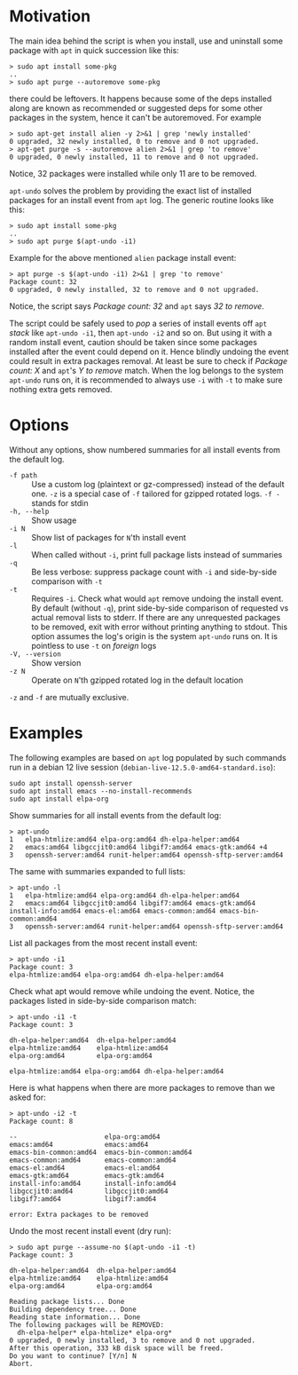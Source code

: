 * Motivation

The main idea behind the script is when you install, use and uninstall
some package with =apt= in quick succession like this:

#+begin_example
  > sudo apt install some-pkg
  ..
  > sudo apt purge --autoremove some-pkg
#+end_example

there could be leftovers. It happens because some of the deps installed along
are known as recommended or suggested deps for some other packages in the
system, hence it can't be autoremoved. For example

#+begin_example
  > sudo apt-get install alien -y 2>&1 | grep 'newly installed'
  0 upgraded, 32 newly installed, 0 to remove and 0 not upgraded.
  > apt-get purge -s --autoremove alien 2>&1 | grep 'to remove'
  0 upgraded, 0 newly installed, 11 to remove and 0 not upgraded.
#+end_example

Notice, 32 packages were installed while only 11 are to be removed.

=apt-undo= solves the problem by providing the exact list of installed packages
for an install event from =apt= log. The generic routine looks like this:

#+begin_example
  > sudo apt install some-pkg
  ..
  > sudo apt purge $(apt-undo -i1)
#+end_example

Example for the above mentioned =alien= package install event:

#+begin_example
  > apt purge -s $(apt-undo -i1) 2>&1 | grep 'to remove'
  Package count: 32
  0 upgraded, 0 newly installed, 32 to remove and 0 not upgraded.
#+end_example

Notice, the script says /Package count: 32/ and =apt= says /32 to remove/.

The script could be safely used to /pop/ a series of install events off =apt=
/stack/ like =apt-undo -i1=, then =apt-undo -i2= and so on. But using it with a
random install event, caution should be taken since some packages installed
after the event could depend on it. Hence blindly undoing the event could result
in extra packages removal. At least be sure to check if /Package count: X/ and
=apt='s /Y to remove/ match. When the log belongs to the system =apt-undo= runs
on, it is recommended to always use =-i= with =-t= to make sure nothing extra
gets removed.

* Options

Without any options, show numbered summaries for all install events from the
default log.

- =-f path= :: Use a custom log (plaintext or gz-compressed) instead of the
  default one. =-z= is a special case of =-f= tailored for gzipped rotated
  logs. =-f -= stands for stdin
- =-h, --help= :: Show usage
- =-i N= :: Show list of packages for =N='th install event
- =-l= :: When called without =-i=, print full package lists instead of
  summaries
- =-q= :: Be less verbose: suppress package count with =-i= and side-by-side
  comparison with =-t=
- =-t= :: Requires =-i=. Check what would =apt= remove undoing the install
  event. By default (without =-q=), print side-by-side comparison of requested
  vs actual removal lists to stderr. If there are any unrequested packages to be
  removed, exit with error without printing anything to stdout. This option
  assumes the log's origin is the system =apt-undo= runs on. It is pointless to
  use =-t= on /foreign/ logs
- =-V, --version= :: Show version
- =-z N= :: Operate on =N='th gzipped rotated log in the default location

=-z= and =-f= are mutually exclusive.

* Examples

The following examples are based on =apt= log populated by such commands run in
a debian 12 live session (=debian-live-12.5.0-amd64-standard.iso=):

#+begin_example
  sudo apt install openssh-server
  sudo apt install emacs --no-install-recommends
  sudo apt install elpa-org
#+end_example

Show summaries for all install events from the default log:

#+begin_example
  > apt-undo
  1   elpa-htmlize:amd64 elpa-org:amd64 dh-elpa-helper:amd64
  2   emacs:amd64 libgccjit0:amd64 libgif7:amd64 emacs-gtk:amd64 +4
  3   openssh-server:amd64 runit-helper:amd64 openssh-sftp-server:amd64
#+end_example

The same with summaries expanded to full lists:

#+begin_example
  > apt-undo -l
  1   elpa-htmlize:amd64 elpa-org:amd64 dh-elpa-helper:amd64
  2   emacs:amd64 libgccjit0:amd64 libgif7:amd64 emacs-gtk:amd64 install-info:amd64 emacs-el:amd64 emacs-common:amd64 emacs-bin-common:amd64
  3   openssh-server:amd64 runit-helper:amd64 openssh-sftp-server:amd64
#+end_example

List all packages from the most recent install event:

#+begin_example
  > apt-undo -i1
  Package count: 3
  elpa-htmlize:amd64 elpa-org:amd64 dh-elpa-helper:amd64
#+end_example

Check what apt would remove while undoing the event. Notice, the packages listed
in side-by-side comparison match:

#+begin_example
  > apt-undo -i1 -t
  Package count: 3

  dh-elpa-helper:amd64  dh-elpa-helper:amd64
  elpa-htmlize:amd64    elpa-htmlize:amd64
  elpa-org:amd64        elpa-org:amd64

  elpa-htmlize:amd64 elpa-org:amd64 dh-elpa-helper:amd64
#+end_example

Here is what happens when there are more packages to remove than we asked for:

#+begin_example
  > apt-undo -i2 -t
  Package count: 8

  --                      elpa-org:amd64
  emacs:amd64             emacs:amd64
  emacs-bin-common:amd64  emacs-bin-common:amd64
  emacs-common:amd64      emacs-common:amd64
  emacs-el:amd64          emacs-el:amd64
  emacs-gtk:amd64         emacs-gtk:amd64
  install-info:amd64      install-info:amd64
  libgccjit0:amd64        libgccjit0:amd64
  libgif7:amd64           libgif7:amd64

  error: Extra packages to be removed
#+end_example

Undo the most recent install event (dry run):

#+begin_example
  > sudo apt purge --assume-no $(apt-undo -i1 -t)
  Package count: 3

  dh-elpa-helper:amd64  dh-elpa-helper:amd64
  elpa-htmlize:amd64    elpa-htmlize:amd64
  elpa-org:amd64        elpa-org:amd64

  Reading package lists... Done
  Building dependency tree... Done
  Reading state information... Done
  The following packages will be REMOVED:
    dh-elpa-helper* elpa-htmlize* elpa-org*
  0 upgraded, 0 newly installed, 3 to remove and 0 not upgraded.
  After this operation, 333 kB disk space will be freed.
  Do you want to continue? [Y/n] N
  Abort.
#+end_example
